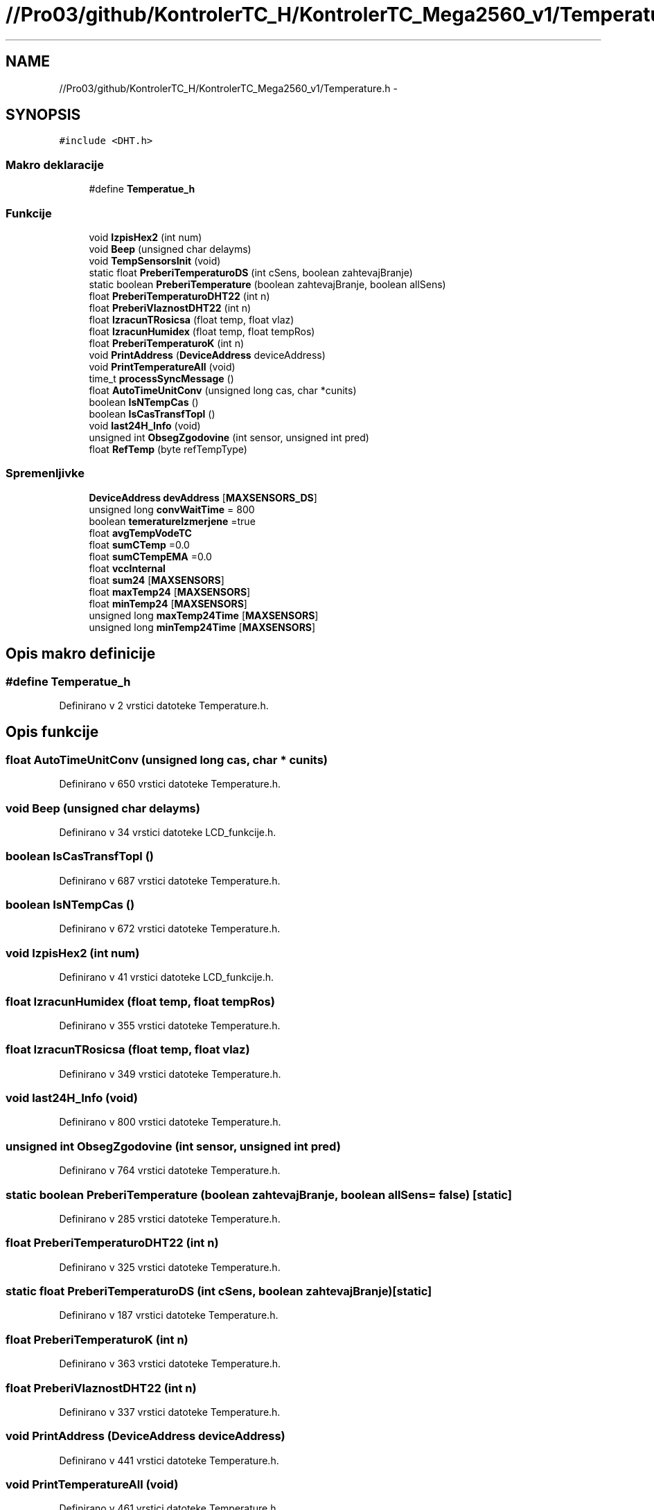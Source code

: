 .TH "//Pro03/github/KontrolerTC_H/KontrolerTC_Mega2560_v1/Temperature.h" 3 "Sat Apr 11 2015" "Kontroler TC" \" -*- nroff -*-
.ad l
.nh
.SH NAME
//Pro03/github/KontrolerTC_H/KontrolerTC_Mega2560_v1/Temperature.h \- 
.SH SYNOPSIS
.br
.PP
\fC#include <DHT\&.h>\fP
.br

.SS "Makro deklaracije"

.in +1c
.ti -1c
.RI "#define \fBTemperatue_h\fP"
.br
.in -1c
.SS "Funkcije"

.in +1c
.ti -1c
.RI "void \fBIzpisHex2\fP (int num)"
.br
.ti -1c
.RI "void \fBBeep\fP (unsigned char delayms)"
.br
.ti -1c
.RI "void \fBTempSensorsInit\fP (void)"
.br
.ti -1c
.RI "static float \fBPreberiTemperaturoDS\fP (int cSens, boolean zahtevajBranje)"
.br
.ti -1c
.RI "static boolean \fBPreberiTemperature\fP (boolean zahtevajBranje, boolean allSens)"
.br
.ti -1c
.RI "float \fBPreberiTemperaturoDHT22\fP (int n)"
.br
.ti -1c
.RI "float \fBPreberiVlaznostDHT22\fP (int n)"
.br
.ti -1c
.RI "float \fBIzracunTRosicsa\fP (float temp, float vlaz)"
.br
.ti -1c
.RI "float \fBIzracunHumidex\fP (float temp, float tempRos)"
.br
.ti -1c
.RI "float \fBPreberiTemperaturoK\fP (int n)"
.br
.ti -1c
.RI "void \fBPrintAddress\fP (\fBDeviceAddress\fP deviceAddress)"
.br
.ti -1c
.RI "void \fBPrintTemperatureAll\fP (void)"
.br
.ti -1c
.RI "time_t \fBprocessSyncMessage\fP ()"
.br
.ti -1c
.RI "float \fBAutoTimeUnitConv\fP (unsigned long cas, char *cunits)"
.br
.ti -1c
.RI "boolean \fBIsNTempCas\fP ()"
.br
.ti -1c
.RI "boolean \fBIsCasTransfTopl\fP ()"
.br
.ti -1c
.RI "void \fBlast24H_Info\fP (void)"
.br
.ti -1c
.RI "unsigned int \fBObsegZgodovine\fP (int sensor, unsigned int pred)"
.br
.ti -1c
.RI "float \fBRefTemp\fP (byte refTempType)"
.br
.in -1c
.SS "Spremenljivke"

.in +1c
.ti -1c
.RI "\fBDeviceAddress\fP \fBdevAddress\fP [\fBMAXSENSORS_DS\fP]"
.br
.ti -1c
.RI "unsigned long \fBconvWaitTime\fP = 800"
.br
.ti -1c
.RI "boolean \fBtemeratureIzmerjene\fP =true"
.br
.ti -1c
.RI "float \fBavgTempVodeTC\fP"
.br
.ti -1c
.RI "float \fBsumCTemp\fP =0\&.0"
.br
.ti -1c
.RI "float \fBsumCTempEMA\fP =0\&.0"
.br
.ti -1c
.RI "float \fBvccInternal\fP"
.br
.ti -1c
.RI "float \fBsum24\fP [\fBMAXSENSORS\fP]"
.br
.ti -1c
.RI "float \fBmaxTemp24\fP [\fBMAXSENSORS\fP]"
.br
.ti -1c
.RI "float \fBminTemp24\fP [\fBMAXSENSORS\fP]"
.br
.ti -1c
.RI "unsigned long \fBmaxTemp24Time\fP [\fBMAXSENSORS\fP]"
.br
.ti -1c
.RI "unsigned long \fBminTemp24Time\fP [\fBMAXSENSORS\fP]"
.br
.in -1c
.SH "Opis makro definicije"
.PP 
.SS "#define Temperatue_h"

.PP
Definirano v 2 vrstici datoteke Temperature\&.h\&.
.SH "Opis funkcije"
.PP 
.SS "float AutoTimeUnitConv (unsigned long cas, char * cunits)"

.PP
Definirano v 650 vrstici datoteke Temperature\&.h\&.
.SS "void Beep (unsigned char delayms)"

.PP
Definirano v 34 vrstici datoteke LCD_funkcije\&.h\&.
.SS "boolean IsCasTransfTopl ()"

.PP
Definirano v 687 vrstici datoteke Temperature\&.h\&.
.SS "boolean IsNTempCas ()"

.PP
Definirano v 672 vrstici datoteke Temperature\&.h\&.
.SS "void IzpisHex2 (int num)"

.PP
Definirano v 41 vrstici datoteke LCD_funkcije\&.h\&.
.SS "float IzracunHumidex (float temp, float tempRos)"

.PP
Definirano v 355 vrstici datoteke Temperature\&.h\&.
.SS "float IzracunTRosicsa (float temp, float vlaz)"

.PP
Definirano v 349 vrstici datoteke Temperature\&.h\&.
.SS "void last24H_Info (void)"

.PP
Definirano v 800 vrstici datoteke Temperature\&.h\&.
.SS "unsigned int ObsegZgodovine (int sensor, unsigned int pred)"

.PP
Definirano v 764 vrstici datoteke Temperature\&.h\&.
.SS "static boolean PreberiTemperature (boolean zahtevajBranje, boolean allSens = \fCfalse\fP)\fC [static]\fP"

.PP
Definirano v 285 vrstici datoteke Temperature\&.h\&.
.SS "float PreberiTemperaturoDHT22 (int n)"

.PP
Definirano v 325 vrstici datoteke Temperature\&.h\&.
.SS "static float PreberiTemperaturoDS (int cSens, boolean zahtevajBranje)\fC [static]\fP"

.PP
Definirano v 187 vrstici datoteke Temperature\&.h\&.
.SS "float PreberiTemperaturoK (int n)"

.PP
Definirano v 363 vrstici datoteke Temperature\&.h\&.
.SS "float PreberiVlaznostDHT22 (int n)"

.PP
Definirano v 337 vrstici datoteke Temperature\&.h\&.
.SS "void PrintAddress (\fBDeviceAddress\fP deviceAddress)"

.PP
Definirano v 441 vrstici datoteke Temperature\&.h\&.
.SS "void PrintTemperatureAll (void)"

.PP
Definirano v 461 vrstici datoteke Temperature\&.h\&.
.SS "time_t processSyncMessage ()"

.PP
Definirano v 629 vrstici datoteke Temperature\&.h\&.
.SS "float RefTemp (byte refTempType)"

.PP
Definirano v 916 vrstici datoteke Temperature\&.h\&.
.SS "void TempSensorsInit (void)"

.PP
Definirano v 46 vrstici datoteke Temperature\&.h\&.
.SH "Opis spremenljivke"
.PP 
.SS "float avgTempVodeTC"

.PP
Definirano v 42 vrstici datoteke Temperature\&.h\&.
.SS "unsigned long convWaitTime = 800"

.PP
Definirano v 39 vrstici datoteke Temperature\&.h\&.
.SS "\fBDeviceAddress\fP devAddress[\fBMAXSENSORS_DS\fP]"

.PP
Definirano v 38 vrstici datoteke Temperature\&.h\&.
.SS "float maxTemp24[\fBMAXSENSORS\fP]"

.PP
Definirano v 794 vrstici datoteke Temperature\&.h\&.
.SS "unsigned long maxTemp24Time[\fBMAXSENSORS\fP]"

.PP
Definirano v 796 vrstici datoteke Temperature\&.h\&.
.SS "float minTemp24[\fBMAXSENSORS\fP]"

.PP
Definirano v 795 vrstici datoteke Temperature\&.h\&.
.SS "unsigned long minTemp24Time[\fBMAXSENSORS\fP]"

.PP
Definirano v 797 vrstici datoteke Temperature\&.h\&.
.SS "float sum24[\fBMAXSENSORS\fP]"

.PP
Definirano v 791 vrstici datoteke Temperature\&.h\&.
.SS "float sumCTemp =0\&.0"

.PP
Definirano v 456 vrstici datoteke Temperature\&.h\&.
.SS "float sumCTempEMA =0\&.0"

.PP
Definirano v 457 vrstici datoteke Temperature\&.h\&.
.SS "boolean temeratureIzmerjene =true"

.PP
Definirano v 40 vrstici datoteke Temperature\&.h\&.
.SS "float vccInternal"

.SH "Avtor"
.PP 
zgenerirano z Doxygen-om za Kontroler TC iz izvorne kode\&.
